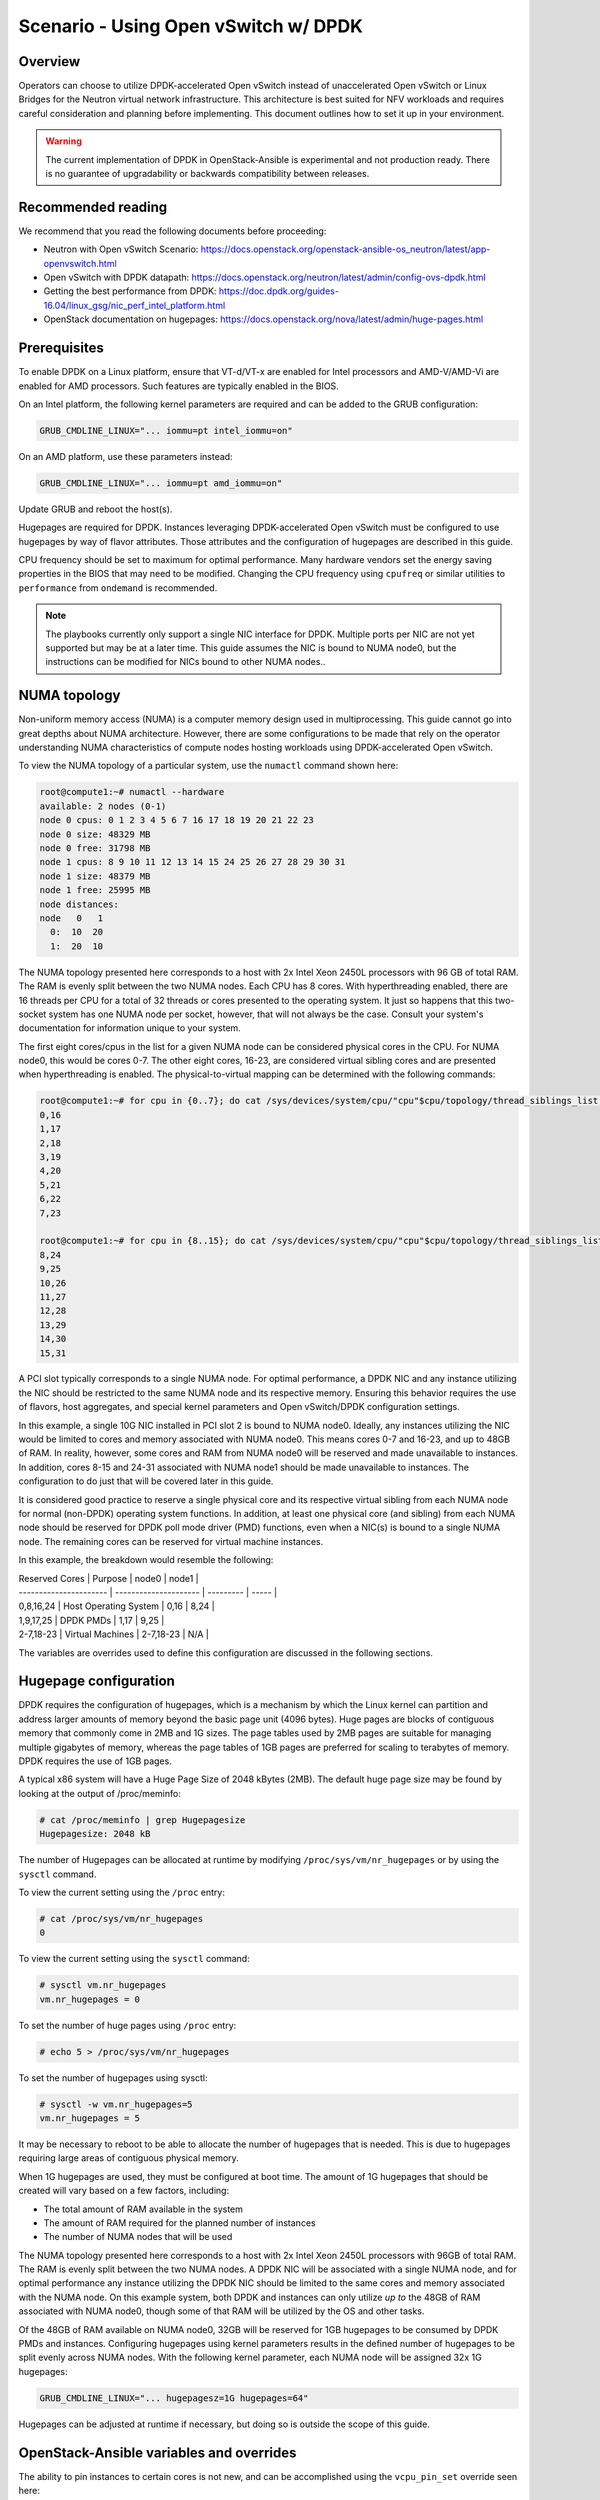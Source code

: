 =====================================
Scenario - Using Open vSwitch w/ DPDK
=====================================

Overview
~~~~~~~~

Operators can choose to utilize DPDK-accelerated Open vSwitch instead of
unaccelerated Open vSwitch or Linux Bridges for the Neutron virtual network
infrastructure. This architecture is best suited for NFV workloads and
requires careful consideration and planning before implementing. This
document outlines how to set it up in your environment.

.. warning::

  The current implementation of DPDK in OpenStack-Ansible is
  experimental and not production ready. There is no guarantee of
  upgradability or backwards compatibility between releases.

Recommended reading
~~~~~~~~~~~~~~~~~~~

We recommend that you read the following documents before proceeding:

* Neutron with Open vSwitch Scenario:
  `<https://docs.openstack.org/openstack-ansible-os_neutron/latest/app-openvswitch.html>`_
* Open vSwitch with DPDK datapath:
  `<https://docs.openstack.org/neutron/latest/admin/config-ovs-dpdk.html>`_
* Getting the best performance from DPDK:
  `<https://doc.dpdk.org/guides-16.04/linux_gsg/nic_perf_intel_platform.html>`_
* OpenStack documentation on hugepages:
  `<https://docs.openstack.org/nova/latest/admin/huge-pages.html>`_

Prerequisites
~~~~~~~~~~~~~

To enable DPDK on a Linux platform, ensure that VT-d/VT-x are enabled for
Intel processors and AMD-V/AMD-Vi are enabled for AMD processors. Such
features are typically enabled in the BIOS.

On an Intel platform, the following kernel parameters are required and can be
added to the GRUB configuration:

.. code-block:: console

  GRUB_CMDLINE_LINUX="... iommu=pt intel_iommu=on"

On an AMD platform, use these parameters instead:

.. code-block:: console

  GRUB_CMDLINE_LINUX="... iommu=pt amd_iommu=on"

Update GRUB and reboot the host(s).

Hugepages are required for DPDK. Instances leveraging DPDK-accelerated
Open vSwitch must be configured to use hugepages by way of flavor
attributes. Those attributes and the configuration of hugepages are
described in this guide.

CPU frequency should be set to maximum for optimal performance. Many
hardware vendors set the energy saving properties in the BIOS that
may need to be modified. Changing the CPU frequency using ``cpufreq``
or similar utilities to ``performance`` from ``ondemand`` is recommended.

.. note::

  The playbooks currently only support a single NIC interface for DPDK. Multiple
  ports per NIC are not yet supported but may be at a later time. This guide
  assumes the NIC is bound to NUMA node0, but the instructions can be modified
  for NICs bound to other NUMA nodes..

NUMA topology
~~~~~~~~~~~~~

Non-uniform memory access (NUMA) is a computer memory design used in
multiprocessing. This guide cannot go into great depths about NUMA
architecture. However, there are some configurations to be made that
rely on the operator understanding NUMA characteristics of compute
nodes hosting workloads using DPDK-accelerated Open vSwitch.

To view the NUMA topology of a particular system, use the ``numactl``
command shown here:

.. code-block:: console

  root@compute1:~# numactl --hardware
  available: 2 nodes (0-1)
  node 0 cpus: 0 1 2 3 4 5 6 7 16 17 18 19 20 21 22 23
  node 0 size: 48329 MB
  node 0 free: 31798 MB
  node 1 cpus: 8 9 10 11 12 13 14 15 24 25 26 27 28 29 30 31
  node 1 size: 48379 MB
  node 1 free: 25995 MB
  node distances:
  node   0   1
    0:  10  20
    1:  20  10

The NUMA topology presented here corresponds to a host with 2x Intel Xeon 2450L
processors with 96 GB of total RAM. The RAM is evenly split between the two NUMA
nodes. Each CPU has 8 cores. With hyperthreading enabled, there are 16 threads
per CPU for a total of 32 threads or cores presented to the operating system.
It just so happens that this two-socket system has one NUMA node per socket,
however, that will not always be the case. Consult your system's documentation
for information unique to your system.

The first eight cores/cpus in the list for a given NUMA node can be considered
physical cores in the CPU. For NUMA node0, this would be cores 0-7. The other
eight cores, 16-23, are considered virtual sibling cores and are presented when
hyperthreading is enabled. The physical-to-virtual mapping can be determined
with the following commands:

.. code-block:: console

  root@compute1:~# for cpu in {0..7}; do cat /sys/devices/system/cpu/"cpu"$cpu/topology/thread_siblings_list; done
  0,16
  1,17
  2,18
  3,19
  4,20
  5,21
  6,22
  7,23

  root@compute1:~# for cpu in {8..15}; do cat /sys/devices/system/cpu/"cpu"$cpu/topology/thread_siblings_list; done
  8,24
  9,25
  10,26
  11,27
  12,28
  13,29
  14,30
  15,31

A PCI slot typically corresponds to a single NUMA node. For optimal
performance, a DPDK NIC and any instance utilizing the NIC should be
restricted to the same NUMA node and its respective memory. Ensuring
this behavior requires the use of flavors, host aggregates, and special
kernel parameters and Open vSwitch/DPDK configuration settings.

In this example, a single 10G NIC installed in PCI slot 2 is bound to NUMA
node0. Ideally, any instances utilizing the NIC would be limited to cores and
memory associated with NUMA node0. This means cores 0-7 and 16-23, and up to
48GB of RAM. In reality, however, some cores and RAM from NUMA node0 will be
reserved and made unavailable to instances. In addition, cores 8-15 and 24-31
associated with NUMA node1 should be made unavailable to instances. The
configuration to do just that will be covered later in this guide.

It is considered good practice to reserve a single physical core and its
respective virtual sibling from each NUMA node for normal (non-DPDK)
operating system functions. In addition, at least one physical core
(and sibling) from each NUMA node should be reserved for DPDK poll mode
driver (PMD) functions, even when a NIC(s) is bound to a single NUMA node.
The remaining cores can be reserved for virtual machine instances.

In this example, the breakdown would resemble the following:

| Reserved Cores         | Purpose               | node0     | node1 |
| ---------------------- | --------------------- | --------- | ----- |
| 0,8,16,24              | Host Operating System | 0,16      | 8,24  |
| 1,9,17,25              | DPDK PMDs             | 1,17      | 9,25  |
| 2-7,18-23              | Virtual Machines      | 2-7,18-23 | N/A   |

The variables are overrides used to define this configuration are discussed
in the following sections.

Hugepage configuration
~~~~~~~~~~~~~~~~~~~~~~

DPDK requires the configuration of hugepages, which is a mechanism by which
the Linux kernel can partition and address larger amounts of memory beyond
the basic page unit (4096 bytes). Huge pages are blocks of contiguous memory
that commonly come in 2MB and 1G sizes. The page tables used by 2MB pages
are suitable for managing multiple gigabytes of memory, whereas the page tables
of 1GB pages are preferred for scaling to terabytes of memory. DPDK requires
the use of 1GB pages.

A typical x86 system will have a Huge Page Size of 2048 kBytes (2MB). The
default huge page size may be found by looking at the output of /proc/meminfo:

.. code-block:: console

  # cat /proc/meminfo | grep Hugepagesize
  Hugepagesize: 2048 kB

The number of Hugepages can be allocated at runtime by modifying
``/proc/sys/vm/nr_hugepages`` or by using the ``sysctl`` command.

To view the current setting using the ``/proc`` entry:

.. code-block:: console

  # cat /proc/sys/vm/nr_hugepages
  0

To view the current setting using the ``sysctl`` command:

.. code-block:: console

  # sysctl vm.nr_hugepages
  vm.nr_hugepages = 0

To set the number of huge pages using ``/proc`` entry:

.. code-block:: console

  # echo 5 > /proc/sys/vm/nr_hugepages

To set the number of hugepages using sysctl:

.. code-block:: console

  # sysctl -w vm.nr_hugepages=5
  vm.nr_hugepages = 5

It may be necessary to reboot to be able to allocate the number of hugepages
that is needed. This is due to hugepages requiring large areas of contiguous
physical memory.

When 1G hugepages are used, they must be configured at boot time. The amount
of 1G hugepages that should be created will vary based on a few factors,
including:

* The total amount of RAM available in the system
* The amount of RAM required for the planned number of instances
* The number of NUMA nodes that will be used

The NUMA topology presented here corresponds to a host with 2x Intel Xeon 2450L
processors with 96GB of total RAM. The RAM is evenly split between the two NUMA
nodes. A DPDK NIC will be associated with a single NUMA node, and for optimal
performance any instance utilizing the DPDK NIC should be limited to the same
cores and memory associated with the NUMA node. On this example system,
both DPDK and instances can only utilize *up to* the 48GB of RAM associated
with NUMA node0, though some of that RAM will be utilized by the OS and other
tasks.

Of the 48GB of RAM available on NUMA node0, 32GB will be reserved for 1GB
hugepages to be consumed by DPDK PMDs and instances. Configuring hugepages
using kernel parameters results in the defined number of hugepages to be split
evenly across NUMA nodes. With the following kernel parameter, each NUMA node
will be assigned 32x 1G hugepages:

.. code-block:: console

  GRUB_CMDLINE_LINUX="... hugepagesz=1G hugepages=64"

Hugepages can be adjusted at runtime if necessary, but doing so is outside the
scope of this guide.

OpenStack-Ansible variables and overrides
~~~~~~~~~~~~~~~~~~~~~~~~~~~~~~~~~~~~~~~~~

The ability to pin instances to certain cores is not new, and can be
accomplished using the ``vcpu_pin_set`` override seen here:

.. code-block:: console

  nova_nova_conf_overrides:
    DEFAULT:
      vcpu_pin_set: 2-7,18-23

This change can be added to the ``user_overrides.yml`` file for global
implementation, or to individual nodes in the ``openstack_user_config.yml``
file as shown here:

.. code-block:: console

  compute_hosts:
    compute01:
      ip: 172.29.236.200
      container_vars:
        ...
        nova_nova_conf_overrides:
          DEFAULT:
            vcpu_pin_set: 2-7,18-23

Cores reserved for host operating system functions (non-DPDK) must be converted
to a hexidecimal mask and defined using the ``ovs_dpdk_lcore_mask`` override.
To convert to a hex mask you must first establish the binary mask of chosen
cores using the following table:

| 31 | 30 | . | 24 | 23 | . | 17 | 16 | 15 | . | 9  | 8  | 7  | . | 1  | 0  |
| -- | -- | - | -- | -- | - | -- | -- | -- | - | -- | -- | -- | - | -- | -- |
| 0  | 0  | . | 1  | 0  | . | 0  | 1  | 0  | . | 0  | 1  | 0  | . | 0  | 1  |

The ellipses represent cores not shown. The binary mask for cores 0,8,16,24
can be determined in the following way:

.. code-block:: console

  00000001000000010000000100000001

The hexidecimal representation of that binary value is ``0x1010101``. Set
the ``ovs_dpdk_lcore_mask`` override accordingly in the ``user_variables.yml``
file or ``openstack_user_config.yml``:

.. code-block:: console

  ovs_dpdk_lcore_mask: 1010101

The mask for cores 1,9,17,25 reserved for DPDK PMDs can be determined in
a similar fashion. The table would resemble the following:

| 31 | 30 | . | 25 | 24 | . | 17 | 16 | 15 | . | 9  | 8  | 7  | . | 1  | 0  |
| -- | -- | - | -- | -- | - | -- | -- | -- | - | -- | -- | -- | - | -- | -- |
| 0  | 0  | . | 1  | 0  | . | 1  | 0  | 0  | . | 1  | 0  | 0  | . | 1  | 0  |

The ellipses represent cores not shown. The binary mask for cores 1,9,17,254
can be determined in the following way:

.. code-block:: console

  00000010000000100000001000000010

The hexidecimal representation of that binary value is ``0x2020202``. Set
the ``ovs_dpdk_pmd_cpu_mask`` override accordingly in the
``user_variables.yml`` file or ``openstack_user_config.yml``:

.. code-block:: console

  ovs_dpdk_pmd_cpu_mask: 2020202

Additional variables should be set, including:

* ovs_dpdk_driver
* ovs_dpdk_pci_addresses
* ovs_dpdk_socket_mem

The default value for ``ovs_dpdk_driver`` is ``vfio-pci``. Overrides can be
set globally or on a per-host basis.

.. note::

  Please consult the DPDK Network Interface Controller Driver `documentation
  <https://doc.dpdk.org/guides/nics/index.html>`_ for more inforation on
  supported network drivers for DPDK.

The value for ``ovs_dpdk_pci_addresses`` is the PCI bus address of the NIC
port(s) associated with the DPDK NIC. In this example, the DPDK NIC is
identified as address ``0000:03:00``. The individual interfaces are
``0000:03:00.0`` and ``0000:03:00.1``, respectively. The variable
``ovs_dpdk_pci_addresses`` is a list, and both values can be defined like so:

.. code-block:: console

  ovs_dpdk_pci_addresses:
    - 0000:03:00.0
    - 0000:03:00.1

The value for ``ovs_dpdk_socket_mem`` will vary based on the number of NUMA
nodes, number of NICs per NUMA node, and the MTU. The default value assumes
a single NUMA node and associates a single 1G hugepage to DPDK that can
handle a 1500 MTU. When multiple NUMA nodes are available, even with a single
NIC, the following should be set:

.. code-block:: console

  ovs_dpdk_socket_mem: "1024,1024"

For systems using a single NUMA node of a dual-NUMA system and a 9000 MTU, the
following can be set:

.. code-block:: console

  ovs_dpdk_socket_mem: "3072,1024"

Determing socket memory required involves calculations that are out of the
scope of this guide.

Flavor configuration
~~~~~~~~~~~~~~~~~~~~

Instances that connect to a DPDK-accelerated Open vSwitch must be configured to
utilize large (1G) hugepages by way of custom flavor attributes.

The ``hw:mem_page_size`` property can be set on a new or existing flavor to
enable this functionality:

.. code-block:: console

  openstack flavor set m1.small --property hw:mem_page_size=large

NOTE: If small page size is used, or no page size is set, the interface may
appear in the instance but will not be functional.

OpenStack-Ansible user variables
~~~~~~~~~~~~~~~~~~~~~~~~~~~~~~~~

Create a group var file for your network hosts
``/etc/openstack_deploy/group_vars/network_hosts``. It has to include:

.. code-block:: yaml

  # Ensure the openvswitch kernel module is loaded
  openstack_host_specific_kernel_modules:
    - name: "openvswitch"
      pattern: "CONFIG_OPENVSWITCH"

Specify provider network definitions in your
``/etc/openstack_deploy/openstack_user_config.yml`` that define one or more
Neutron provider bridges and related configuration:

.. code-block:: yaml

  - network:
      container_bridge: "br-provider"
      container_type: "veth"
      type: "vlan"
      range: "101:200,301:400"
      net_name: "physnet1"
      group_binds:
        - neutron_openvswitch_agent

.. note::

  A single DPDK interface can be connected to an OVS provider bridge, and
  must be done using the ``ovs-vsctl`` command as a post-installation step.

Set the following user variables in your
``/etc/openstack_deploy/user_variables.yml`` to enable the Open vSwitch driver
and DPDK support:

.. code-block:: yaml

  neutron_plugin_type: ml2.ovs
  neutron_ml2_drivers_type: "vlan"

  # Enable DPDK support
  ovs_dpdk_support: True

  # Add these overrides or set on per-host basis in openstack_user_config.yml
  ovs_dpdk_pci_addresses: "0000:03:00.0"
  ovs_dpdk_lcore_mask: 1010101
  ovs_dpdk_pmd_cpu_mask: 2020202
  ovs_dpdk_socket_mem: "1024,1024"

.. note::

  Overlay networks are not supported on DPDK-enabled nodes at this time.

Post-installation
~~~~~~~~~~~~~~~~~

Once the playbooks have been run and OVS/DPDK has been configured, it will be
necessary to add a physical interface to the provider bridge before networking
can be fully established.

On compute nodes, the following command can be used to attach a NIC port
``0000:03:00.0`` to the provider bridge ``br-provider``:

.. code-block:: console

  ovs-vsctl add-port br-provider 0000:03:00.0 -- set Interface 0000:03:00.0 type=dpdk options:dpdk-devargs=0000:03:00.0

The command can be adjusted according to your configuration.

.. warning::

  Adding multiple ports to the bridge may result in bridging loops unless
  bonding is configured. DPDK bonding is outside the scope of this guide.
